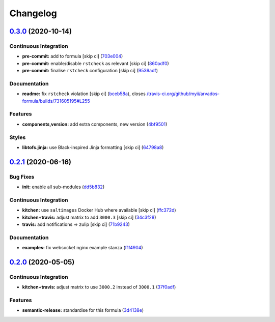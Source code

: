 
Changelog
=========

`0.3.0 <https://github.com/saltstack-formulas/arvados-formula/compare/v0.2.1...v0.3.0>`_ (2020-10-14)
---------------------------------------------------------------------------------------------------------

Continuous Integration
^^^^^^^^^^^^^^^^^^^^^^


* **pre-commit:** add to formula [skip ci] (\ `703e004 <https://github.com/saltstack-formulas/arvados-formula/commit/703e0047f809f20919e47718cfe074e4dd8f3b70>`_\ )
* **pre-commit:** enable/disable ``rstcheck`` as relevant [skip ci] (\ `860adf0 <https://github.com/saltstack-formulas/arvados-formula/commit/860adf045fae4506b3af5d1ee7f2ac2530df125a>`_\ )
* **pre-commit:** finalise ``rstcheck`` configuration [skip ci] (\ `9539adf <https://github.com/saltstack-formulas/arvados-formula/commit/9539adf89eb2543309278f6e48c1146de3cd12d1>`_\ )

Documentation
^^^^^^^^^^^^^


* **readme:** fix ``rstcheck`` violation [skip ci] (\ `bceb58a <https://github.com/saltstack-formulas/arvados-formula/commit/bceb58ada62e79bf9387a352669dfb0eb722b730>`_\ ), closes `/travis-ci.org/github/myii/arvados-formula/builds/731605195#L255 <https://github.com//travis-ci.org/github/myii/arvados-formula/builds/731605195/issues/L255>`_

Features
^^^^^^^^


* **components,version:** add extra components, new version (\ `4bf9501 <https://github.com/saltstack-formulas/arvados-formula/commit/4bf9501a14f86845865244ee3ffb03a34707d36c>`_\ )

Styles
^^^^^^


* **libtofs.jinja:** use Black-inspired Jinja formatting [skip ci] (\ `64798a8 <https://github.com/saltstack-formulas/arvados-formula/commit/64798a8c8f9d720de1e346b20e87ecbbffe56e2a>`_\ )

`0.2.1 <https://github.com/saltstack-formulas/arvados-formula/compare/v0.2.0...v0.2.1>`_ (2020-06-16)
---------------------------------------------------------------------------------------------------------

Bug Fixes
^^^^^^^^^


* **init:** enable all sub-modules (\ `dd5b832 <https://github.com/saltstack-formulas/arvados-formula/commit/dd5b832e0209950b97f3d84c1bce71e96a5cde41>`_\ )

Continuous Integration
^^^^^^^^^^^^^^^^^^^^^^


* **kitchen:** use ``saltimages`` Docker Hub where available [skip ci] (\ `ffc372d <https://github.com/saltstack-formulas/arvados-formula/commit/ffc372d4134debada69126f178493e0e7d6b68b3>`_\ )
* **kitchen+travis:** adjust matrix to add ``3000.3`` [skip ci] (\ `34c3f28 <https://github.com/saltstack-formulas/arvados-formula/commit/34c3f2889fd2f4d058c9c56972cc3b3fca28c417>`_\ )
* **travis:** add notifications => zulip [skip ci] (\ `71b9243 <https://github.com/saltstack-formulas/arvados-formula/commit/71b9243248531e8180fb9918564b0fbd744b89c8>`_\ )

Documentation
^^^^^^^^^^^^^


* **examples:** fix websocket nginx example stanza (\ `f1f4904 <https://github.com/saltstack-formulas/arvados-formula/commit/f1f4904bce70447c910b07ba8745f05be7e1d1ae>`_\ )

`0.2.0 <https://github.com/saltstack-formulas/arvados-formula/compare/v0.1.0...v0.2.0>`_ (2020-05-05)
---------------------------------------------------------------------------------------------------------

Continuous Integration
^^^^^^^^^^^^^^^^^^^^^^


* **kitchen+travis:** adjust matrix to use ``3000.2`` instead of ``3000.1`` (\ `37f0adf <https://github.com/saltstack-formulas/arvados-formula/commit/37f0adfc826461b2522cd0e5852c27a408543f41>`_\ )

Features
^^^^^^^^


* **semantic-release:** standardise for this formula (\ `3d4138e <https://github.com/saltstack-formulas/arvados-formula/commit/3d4138ef0c1ad1863989aa38d6e1a0b10490b977>`_\ )
